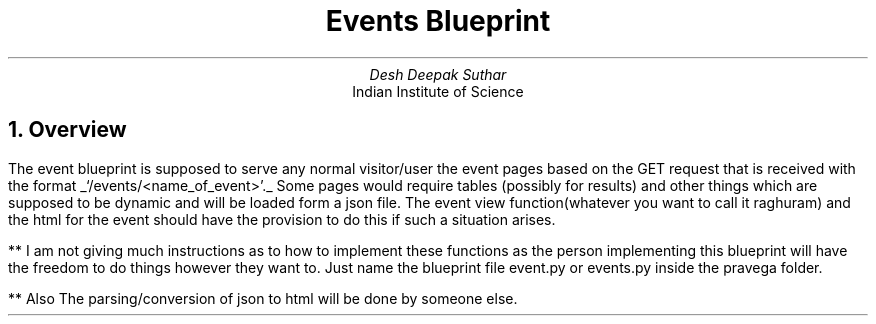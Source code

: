 .TL
Events Blueprint
.AU
Desh Deepak Suthar
.AI
Indian Institute of Science
.DA
.NH
Overview
.PP
The event blueprint is supposed to serve any normal visitor/user the
event pages based on the GET request that is received with the format
.UL `/events/<name_of_event>'.
Some pages would require tables
(possibly for results)
and other things which are supposed to be dynamic and will be loaded
form a json file.
The event view function(whatever you want to call it raghuram)
and the html for the event should have the provision to do this
if such a situation arises.


** I am not giving much instructions as to how to implement these functions
as the person implementing this blueprint will have the freedom to do things
however they want to. Just name the blueprint file event.py or events.py
inside the pravega folder.

** Also The parsing/conversion of json to html will be done by someone else.
